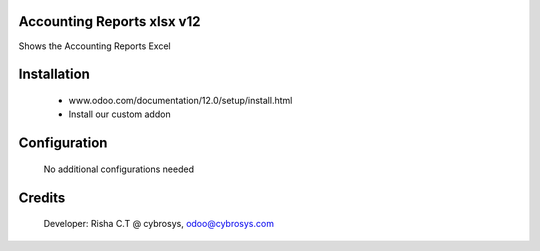 Accounting Reports xlsx v12
===========================
Shows the Accounting Reports Excel

Installation
============
	- www.odoo.com/documentation/12.0/setup/install.html
	- Install our custom addon

Configuration
=============

    No additional configurations needed

Credits
=======
    Developer: Risha C.T @ cybrosys, odoo@cybrosys.com

